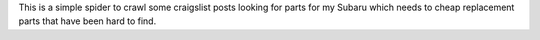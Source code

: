 This is a simple spider to crawl some craigslist posts looking for parts for my
Subaru which needs to cheap replacement parts that have been hard to find.
